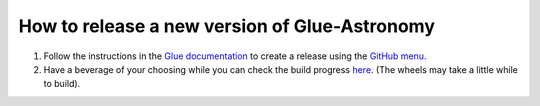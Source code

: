 How to release a new version of Glue-Astronomy
==============================================

#. Follow the instructions in the `Glue documentation
   <http://docs.glueviz.org/en/stable/developer_guide/release.html>`_
   to create a release using the `GitHub menu
   <https://github.com/glue-viz/glue-astronomy/releases/new>`_.

#. Have a beverage of your choosing while you can check the build progress
   `here <https://github.com/glue-viz/glue-astronomy/actions/>`_.
   (The wheels may take a little while to build).
